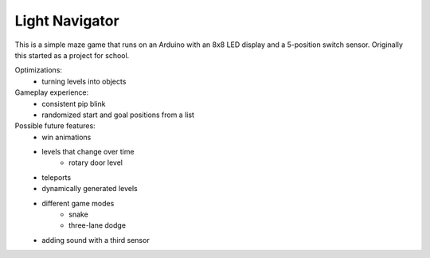 ﻿Light Navigator
---------------

This is a simple maze game that runs on an Arduino with an 8x8 LED display and a 5-position switch sensor. Originally this started as a project for school.

Optimizations:
 * turning levels into objects

Gameplay experience:
 * consistent pip blink
 * randomized start and goal positions from a list

Possible future features:
 * win animations
 * levels that change over time
    - rotary door level
 * teleports
 * dynamically generated levels
 * different game modes
    - snake
    - three-lane dodge
 * adding sound with a third sensor
